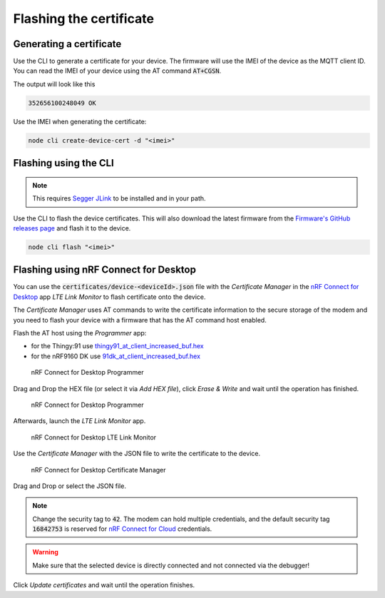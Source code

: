 ================================================================================
Flashing the certificate
================================================================================

Generating a certificate
================================================================================

Use the CLI to generate a certificate for your device. The firmware will
use the IMEI of the device as the MQTT client ID. You can read the IMEI
of your device using the AT command :code:`AT+CGSN`.

The output will look like this

.. code-block::

    352656100248049 OK

Use the IMEI when generating the certificate:

.. code-block:: bash

    node cli create-device-cert -d "<imei>"

Flashing using the CLI
================================================================================

.. note::

    This requires `Segger JLink <https://www.segger.com/downloads/jlink/>`_ to
    be installed and in your path.

Use the CLI to flash the device certificates. This will also download the latest
firmware from the `Firmware's GitHub releases page <https://github.com/bifravst/firmware/releases>`_
and flash it to the device.

.. code-block:: bash

    node cli flash "<imei>"

Flashing using nRF Connect for Desktop
================================================================================

You can use the :code:`certificates/device-<deviceId>.json` file
with the *Certificate Manager* in the
`nRF Connect for Desktop <https://www.nordicsemi.com/Software-and-Tools/Development-Tools/nRF-Connect-for-desktop>`_
app *LTE Link Monitor* to flash certificate onto the device.

The *Certificate Manager* uses AT commands to write the certificate
information to the secure storage of the modem and you need to flash
your device with a firmware that has the AT command host enabled.

Flash the AT host using the *Programmer* app:

-   for the Thingy:91 use
    `thingy91_at_client_increased_buf.hex <https://github.com/bifravst/bifravst/releases/download/v4.2.1/thingy91_at_client_increased_buf.hex>`_
-   for the nRF9160 DK use
    `91dk_at_client_increased_buf.hex <https://github.com/bifravst/bifravst/releases/download/v5.9.2/91dk_at_client_increased_buf.hex>`_

.. figure:: ./images/programmer-desktop.png
   :alt: nRF Connect for Desktop Programmer

   nRF Connect for Desktop Programmer

Drag and Drop the HEX file (or select it via *Add HEX file*), click
*Erase & Write* and wait until the operation has finished.

.. figure:: ./images/programmer-modem-desktop.png
   :alt: nRF Connect for Desktop Programmer

   nRF Connect for Desktop Programmer

Afterwards, launch the *LTE Link Monitor* app.

.. figure:: ./images/lte-link-monitor-desktop.png
   :alt: nRF Connect for Desktop LTE Link Monitor

   nRF Connect for Desktop LTE Link Monitor

Use the *Certificate Manager* with the JSON file to write the
certificate to the device.

.. figure:: ./images/certificate-manager-desktop.png
   :alt: nRF Connect for Desktop Certificate Manager

   nRF Connect for Desktop Certificate Manager

Drag and Drop or select the JSON file.

.. note::

    Change the security tag to :code:`42`. The modem can
    hold multiple credentials, and the default security tag
    :code:`16842753` is reserved for
    `nRF Connect for Cloud <https://www.nordicsemi.com/Software-and-Tools/Development-Tools/nRF-Connect-for-Cloud>`_
    credentials.

.. warning::

    Make sure that the selected device is directly connected and
    not connected via the debugger!

Click *Update certificates* and wait until the operation finishes.
